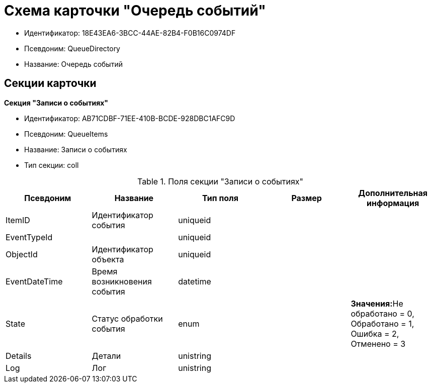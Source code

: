 = Схема карточки "Очередь событий"

* Идентификатор: 18E43EA6-3BCC-44AE-82B4-F0B16C0974DF
* Псевдоним: QueueDirectory
* Название: Очередь событий

== Секции карточки

*Секция "Записи о событиях"*

* Идентификатор: AB71CDBF-71EE-410B-BCDE-928DBC1AFC9D
* Псевдоним: QueueItems
* Название: Записи о событиях
* Тип секции: coll

.Поля секции "Записи о событиях"
[cols="20%,20%,20%,20%,20%",options="header"]
|===
|Псевдоним |Название |Тип поля |Размер |Дополнительная информация
|ItemID |Идентификатор события |uniqueid | |
|EventTypeId | |uniqueid | |
|ObjectId |Идентификатор объекта |uniqueid | |
|EventDateTime |Время возникновения события |datetime | |
|State |Статус обработки события |enum | |**Значения:**Не обработано = 0, Обработано = 1, Ошибка = 2, Отменено = 3
|Details |Детали |unistring | |
|Log |Лог |unistring | |
|===
